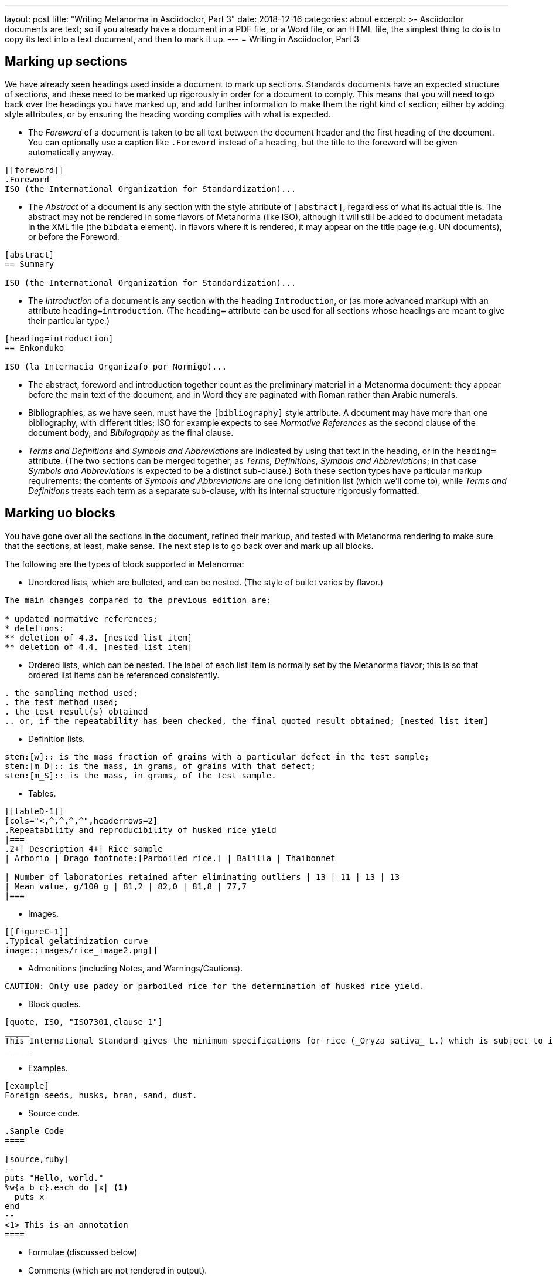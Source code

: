 ---
layout: post
title:  "Writing Metanorma in Asciidoctor, Part 3"
date:   2018-12-16
categories: about
excerpt: >-
    Asciidoctor documents are text; so if you already have a document
    in a PDF file, or a Word file, or an HTML file, the simplest
    thing to do is to copy its text into a text document, and then to
    mark it up.
---
= Writing in Asciidoctor, Part 3

== Marking up sections

We have already seen headings used inside a document to mark up sections. Standards
documents have an expected structure of sections, and these need to be marked up
rigorously in order for a document to comply. This means that you will need to go back
over the headings you have marked up, and add further information to make them the
right kind of section; either by adding style attributes, or by ensuring the heading
wording complies with what is expected.

* The _Foreword_ of a document is taken to be all text between the document header and
the first heading of the document. You can optionally use a caption like `.Foreword`
instead of a heading, but the title to the foreword will be given automatically anyway.

[source,asciidoctor]
--
[[foreword]]
.Foreword
ISO (the International Organization for Standardization)...
--

* The _Abstract_ of a document is any section with the style attribute of `[abstract]`,
regardless of what its actual title is. The abstract may not be rendered in some
flavors of Metanorma (like ISO), although it will still be added to document metadata
in the XML file (the `bibdata` element). In flavors where it is rendered, it may
appear on the title page (e.g. UN documents), or before the Foreword.

[source,asciidoctor]
--
[abstract]
== Summary

ISO (the International Organization for Standardization)...
--

* The _Introduction_ of a document is any section with the heading `Introduction`,
or (as more advanced markup) with an attribute `heading=introduction`. (The
`heading=` attribute can be used for all sections whose headings are meant to
give their particular type.)

[source,asciidoctor]
--
[heading=introduction]
== Enkonduko

ISO (la Internacia Organizafo por Normigo)...
--

* The abstract, foreword and introduction together count as the preliminary
material in a Metanorma document: they appear before the main text of the
document, and in Word they are paginated with Roman rather than Arabic numerals.


* Bibliographies, as we have seen, must have the `[bibliography]` style attribute.
A document may have more than one bibliography, with different titles;
ISO for example expects to see _Normative References_ as the second clause of the
document body, and _Bibliography_ as the final clause.

* _Terms and Definitions_ and _Symbols and Abbreviations_ are indicated by
using that text in the heading, or in the `heading=` attribute. (The two sections
can be merged together, as _Terms, Definitions, Symbols and Abbreviations_;
in that case _Symbols and Abbreviations_ is expected to be a distinct sub-clause.)
Both these section types have particular markup requirements: the contents of
 _Symbols and Abbreviations_ are one long definition list (which we'll come to),
while _Terms and Definitions_ treats each term as a separate sub-clause, with its
internal structure rigorously formatted.

== Marking uo blocks

You have gone over all the sections in the document, refined their markup,
and tested with Metanorma rendering to make sure that the sections, at least,
make sense. The next step is to go back over and mark up all blocks.

The following are the types of block supported in Metanorma:

* Unordered lists, which are bulleted, and can be nested. (The style of bullet varies by flavor.)

[source,asciidoctor]
--
The main changes compared to the previous edition are:

* updated normative references;
* deletions:
** deletion of 4.3. [nested list item]
** deletion of 4.4. [nested list item]
--

* Ordered lists, which can be nested. The label of each list item is normally set
by the Metanorma flavor; this is so that ordered list items can be referenced consistently.

[source,asciidoctor]
--
. the sampling method used;
. the test method used;
. the test result(s) obtained
.. or, if the repeatability has been checked, the final quoted result obtained; [nested list item]
--

* Definition lists.

[source,asciidoctor]
--
stem:[w]:: is the mass fraction of grains with a particular defect in the test sample;
stem:[m_D]:: is the mass, in grams, of grains with that defect;
stem:[m_S]:: is the mass, in grams, of the test sample.
--

* Tables.

[source,asciidoctor]
--
[[tableD-1]]
[cols="<,^,^,^,^",headerrows=2]
.Repeatability and reproducibility of husked rice yield
|===
.2+| Description 4+| Rice sample
| Arborio | Drago footnote:[Parboiled rice.] | Balilla | Thaibonnet

| Number of laboratories retained after eliminating outliers | 13 | 11 | 13 | 13
| Mean value, g/100 g | 81,2 | 82,0 | 81,8 | 77,7
|===
--

* Images.

[source,asciidoctor]
--
[[figureC-1]]
.Typical gelatinization curve
image::images/rice_image2.png[]
--

* Admonitions (including Notes, and Warnings/Cautions).

[source,asciidoctor]
--
CAUTION: Only use paddy or parboiled rice for the determination of husked rice yield.
--

* Block quotes.

[source,asciidoctor]
--
[quote, ISO, "ISO7301,clause 1"]
_____
This International Standard gives the minimum specifications for rice (_Oryza sativa_ L.) which is subject to international trade. It is applicable to the following types: husked rice and milled rice, parboiled or not, intended for direct human consumption. It is neither applicable to other products derived from rice, nor to waxy rice (glutinous rice).
_____
--

* Examples.

[source,asciidoctor]
--
[example]
Foreign seeds, husks, bran, sand, dust.
--

* Source code.

[source,asciidoctor]
----
.Sample Code
====

[source,ruby]
--
puts "Hello, world."
%w{a b c}.each do |x| <1>
  puts x
end
--
<1> This is an annotation
====
----

* Formulae (discussed below)

* Comments (which are not rendered in output).

[source,ruby]
--
// all terms and defs references are dated
--

Go back over the document and insert markup for each block that isn't a simple paragraph.
The details of how each different block type works in Asciidoctor are
given in the http://asciidoctor.org/docs/user-manual/[Asciidoctor user manual]
(as we do not tire from telling), and any Metanorma extensions and
adjustments are documented in the Metanorma documentation:

* https://www.metanorma.com/software/metanorma-iso/docs/asciiiso-syntax/[AsciiISO syntax reference]
* https://www.metanorma.com/software/metanorma-iso/docs/guidance/[Guidance for Authoring]
* https://github.com/riboseinc/metanorma-standoc[The Standoc gem Readme] (which gives
the document attributes and markup customizations common to all of Metanorma)
* The Github page for the gem specific to your Metanorma flavor; e.g.
https://github.com/riboseinc/metanorma-iso, https://github.com/riboseinc/metanorma-csd

== Marking up inline

The final stage of refining Asciidoctor markup is to focus on inline markup,
within the bounds of the block. We have already seen formatting marks such as
bold, italics, and monospace.

We have also seen the use of anchors, as an
entity to be cross-referenced (`\[[anchor]]`, on its own line),
and of internal cross-references, which
reference an anchor (`\<<anchor>>`); the text of both is generated automatically, and
is auto-numbered. Anything that can be considered a cross-reference
should be, so that the numbering of those references can be handled
automatically; you will need to sweep through the document, to identify
all such instances.

URLs are handled by a macro, consisting of a recognizable URL, followed optionally
(without space) by square brackets containing the text to be hyperlinked;
e.g.:
[source,asciidoctor]
----
http://www.iso.org/[International Organization for Standardization].
----

Footnotes are also a macro, consisting of the text `footnote:[]`, with the text
of the footnote contained within the brackets. Asciidoctor does not permit footnotes
spanning more than one paragraph, so the contents of the footnote are expected to be a
single line contained within the brackets. The footnote macro is also expected
to be preceded by punctuation, although it is recognised as is, and can also be delimited
by a preceding `\{blank}` (which in Asciidoctor is simply empty text; blank headers
are also indicated by equals signs followed by `\{blank}`).

Mathematical formatting, finally, is called STEM formatting in Asciidoctor, and
are entered using http://asciimath.org[AsciiMath]. Mathematical formatting can be
either a block (which constitutes a formula for standards documents), or inline:

[source,asciidoctor]
--
[[formulaA-1,A.1]]
[stem]
++++
w = (m_D) / (m_s)  (block)
++++

stem:[w = (m_D) / (m_s)] (inline)
--

In either case, the document attribute `:stem:` must be present in the document
header, for such AsciiMath expressions to be recognised at all. The input AsciiMath
will be converted to MathML and Open Office XML (for Word) downstream.

That is enough to get you started with marking up Asciidoctor for Metanorma.
You're best placed to build up from simple structures to more complex, reading
the available documentation, and looking at other existing samples of Metanorma;
all Metanorma gems include sample documents, as well as snippets of Metanorma
Asciidoctor used in internal tests (under the `spec/asciidoctor` directory of each
gem.)

And if you get stuck, you can also ask your friendly neighborhood wizard,
care of info@ribose.com, or by raising an issue on GitHub on the repository of your
Metanorma flavor's gem.

.The author, trying to pass as a friendly neighborhood wizard
image::/assets/blog/2018-12-16.jpg[The author, trying to pass as a friendly neighbourhood wizard,width=100%]
